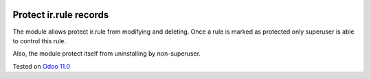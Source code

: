 .. image:: https://itpp.dev/images/infinity-readme.png
   :alt: Tested and maintained by IT Projects Labs
   :target: https://itpp.dev

Protect ir.rule records
=======================

The module allows protect ir.rule from modifying and deleting. Once a rule is marked as protected only superuser is able to control this rule.

Also, the module protect itself from uninstalling by non-superuser.

Tested on `Odoo 11.0 <https://github.com/odoo/odoo/commit/1be57f2825af4f3ade20a658c6f97f6cf93cc866>`_
